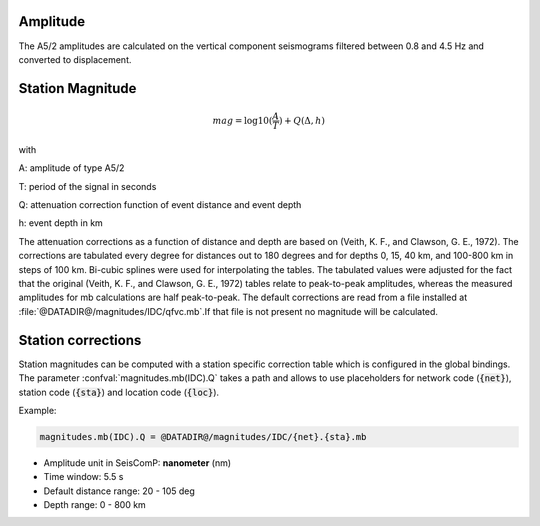 Amplitude
---------

The A5/2 amplitudes are calculated on the vertical component seismograms filtered
between 0.8 and 4.5 Hz and converted to displacement.

Station Magnitude
-----------------

.. math::

   mag = \log10(\frac{A}{T}) + Q(\Delta,h)

with

A: amplitude of type A5/2

T: period of the signal in seconds

Q: attenuation correction function of event distance and event depth

h: event depth in km

The attenuation corrections as a function of distance and depth are based on
(Veith, K. F., and Clawson, G. E., 1972). The corrections are tabulated every
degree for distances out to 180 degrees and for depths 0, 15, 40 km, and
100-800 km in steps of 100 km. Bi-cubic splines were used for interpolating the
tables. The tabulated values were adjusted for the fact that the original
(Veith, K. F., and Clawson, G. E., 1972) tables relate to peak-to-peak
amplitudes, whereas the measured amplitudes for mb calculations are half
peak-to-peak. The default corrections are read from a file installed at
:file:`@DATADIR@/magnitudes/IDC/qfvc.mb`.If that file is not present no magnitude
will be calculated.

Station corrections
-------------------

Station magnitudes can be computed with a station specific correction table
which is configured in the global bindings. The parameter :confval:`magnitudes.mb(IDC).Q`
takes a path and allows to use placeholders for network code (:code:`{net}`),
station code (:code:`{sta}`) and location code (:code:`{loc}`).

Example:

.. code::

   magnitudes.mb(IDC).Q = @DATADIR@/magnitudes/IDC/{net}.{sta}.mb


* Amplitude unit in SeisComP: **nanometer** (nm)
* Time window: 5.5 s
* Default distance range: 20 - 105 deg
* Depth range: 0 - 800 km
